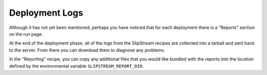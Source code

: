Deployment Logs
===============

Although it has not yet been mentioned, perhaps you have noticed that
for each deployment there is a "Reports" section on the run page.

At the end of the deployment phase, all of the logs from the
SlipStream recipes are collected into a tarball and sent back to the
server.  From there you can download them to diagnose any problems.

.. image:: images/screenshots/lamp-reports.png
   :alt: Report Section
   :width: 70%
   :align: center

In the "Reporting" recipe, you can copy any additional files that you
would like bundled with the reports into the location defined by the
environmental variable ``SLIPSTREAM_REPORT_DIR``.
